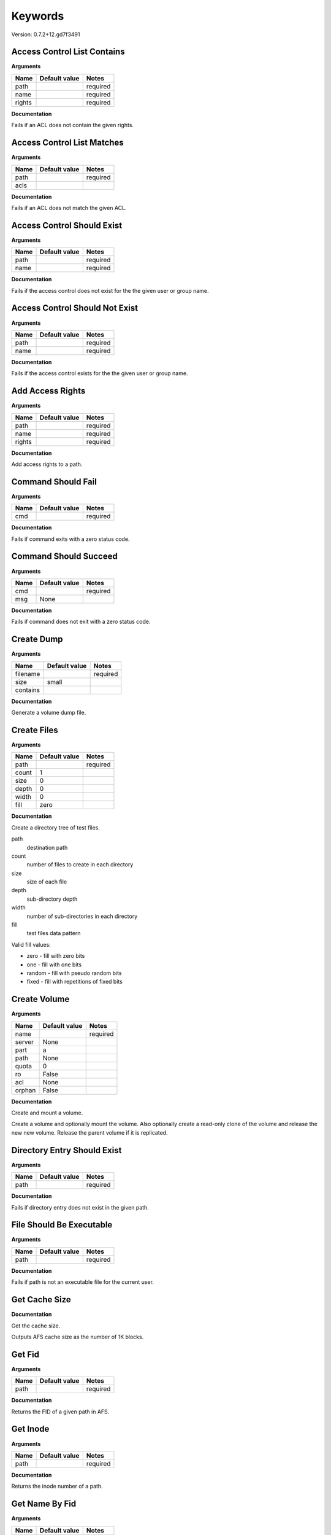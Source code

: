 Keywords
========

Version: 0.7.2+12.gd7f3491

Access Control List Contains
----------------------------

**Arguments**

.. list-table::
   :header-rows: 1

   * - Name
     - Default value
     - Notes
   * - path
     - 
     - required
   * - name
     - 
     - required
   * - rights
     - 
     - required

**Documentation**

Fails if an ACL does not contain the given rights.

Access Control List Matches
---------------------------

**Arguments**

.. list-table::
   :header-rows: 1

   * - Name
     - Default value
     - Notes
   * - path
     - 
     - required
   * - acls
     - 
     - 

**Documentation**

Fails if an ACL does not match the given ACL.

Access Control Should Exist
---------------------------

**Arguments**

.. list-table::
   :header-rows: 1

   * - Name
     - Default value
     - Notes
   * - path
     - 
     - required
   * - name
     - 
     - required

**Documentation**

Fails if the access control does not exist for the the given user or group name.

Access Control Should Not Exist
-------------------------------

**Arguments**

.. list-table::
   :header-rows: 1

   * - Name
     - Default value
     - Notes
   * - path
     - 
     - required
   * - name
     - 
     - required

**Documentation**

Fails if the access control exists for the the given user or group name.

Add Access Rights
-----------------

**Arguments**

.. list-table::
   :header-rows: 1

   * - Name
     - Default value
     - Notes
   * - path
     - 
     - required
   * - name
     - 
     - required
   * - rights
     - 
     - required

**Documentation**

Add access rights to a path.

Command Should Fail
-------------------

**Arguments**

.. list-table::
   :header-rows: 1

   * - Name
     - Default value
     - Notes
   * - cmd
     - 
     - required

**Documentation**

Fails if command exits with a zero status code.

Command Should Succeed
----------------------

**Arguments**

.. list-table::
   :header-rows: 1

   * - Name
     - Default value
     - Notes
   * - cmd
     - 
     - required
   * - msg
     - None
     - 

**Documentation**

Fails if command does not exit with a zero status code.

Create Dump
-----------

**Arguments**

.. list-table::
   :header-rows: 1

   * - Name
     - Default value
     - Notes
   * - filename
     - 
     - required
   * - size
     - small
     - 
   * - contains
     - 
     - 

**Documentation**

Generate a volume dump file.

Create Files
------------

**Arguments**

.. list-table::
   :header-rows: 1

   * - Name
     - Default value
     - Notes
   * - path
     - 
     - required
   * - count
     - 1
     - 
   * - size
     - 0
     - 
   * - depth
     - 0
     - 
   * - width
     - 0
     - 
   * - fill
     - zero
     - 

**Documentation**

Create a directory tree of test files.

path
  destination path
count
  number of files to create in each directory
size
  size of each file
depth
  sub-directory depth
width
  number of sub-directories in each directory
fill
  test files data pattern

Valid fill values:

* zero - fill with zero bits
* one  - fill with one bits
* random - fill with pseudo random bits
* fixed  - fill with repetitions of fixed bits

Create Volume
-------------

**Arguments**

.. list-table::
   :header-rows: 1

   * - Name
     - Default value
     - Notes
   * - name
     - 
     - required
   * - server
     - None
     - 
   * - part
     - a
     - 
   * - path
     - None
     - 
   * - quota
     - 0
     - 
   * - ro
     - False
     - 
   * - acl
     - None
     - 
   * - orphan
     - False
     - 

**Documentation**

Create and mount a volume.

Create a volume and optionally mount the volume. Also optionally create
a read-only clone of the volume and release the new new volume. Release the
parent volume if it is replicated.

Directory Entry Should Exist
----------------------------

**Arguments**

.. list-table::
   :header-rows: 1

   * - Name
     - Default value
     - Notes
   * - path
     - 
     - required

**Documentation**

Fails if directory entry does not exist in the given path.

File Should Be Executable
-------------------------

**Arguments**

.. list-table::
   :header-rows: 1

   * - Name
     - Default value
     - Notes
   * - path
     - 
     - required

**Documentation**

Fails if path is not an executable file for the current user.

Get Cache Size
--------------

**Documentation**

Get the cache size.

Outputs AFS cache size as the number of 1K blocks.

Get Fid
-------

**Arguments**

.. list-table::
   :header-rows: 1

   * - Name
     - Default value
     - Notes
   * - path
     - 
     - required

**Documentation**

Returns the FID of a given path in AFS.

Get Inode
---------

**Arguments**

.. list-table::
   :header-rows: 1

   * - Name
     - Default value
     - Notes
   * - path
     - 
     - required

**Documentation**

Returns the inode number of a path.

Get Name By Fid
---------------

**Arguments**

.. list-table::
   :header-rows: 1

   * - Name
     - Default value
     - Notes
   * - fid
     - 
     - required

**Documentation**

Returns the file name by FID.

Get Version
-----------

**Arguments**

.. list-table::
   :header-rows: 1

   * - Name
     - Default value
     - Notes
   * - host
     - 
     - required
   * - port
     - 
     - required

**Documentation**

Request the software version number.

Get Volume Id
-------------

**Arguments**

.. list-table::
   :header-rows: 1

   * - Name
     - Default value
     - Notes
   * - name
     - 
     - required

**Documentation**

Lookup the volume numeric id.

Inode Should Be Equal
---------------------

**Arguments**

.. list-table::
   :header-rows: 1

   * - Name
     - Default value
     - Notes
   * - a
     - 
     - required
   * - b
     - 
     - required

**Documentation**

Fails if paths have different inodes.

Link
----

**Arguments**

.. list-table::
   :header-rows: 1

   * - Name
     - Default value
     - Notes
   * - src
     - 
     - required
   * - dst
     - 
     - required
   * - code_should_be
     - 0
     - 

**Documentation**

Create a hard link.

Link Count Should Be
--------------------

**Arguments**

.. list-table::
   :header-rows: 1

   * - Name
     - Default value
     - Notes
   * - path
     - 
     - required
   * - count
     - 
     - required

**Documentation**

Fails if the path has an unexpected inode link count.

Login
-----

**Arguments**

.. list-table::
   :header-rows: 1

   * - Name
     - Default value
     - Notes
   * - user
     - 
     - required
   * - password
     - None
     - 
   * - keytab
     - None
     - 

**Documentation**

Acquire an AFS token for authenticated access.

Logout
------

**Documentation**

Release the AFS token.

Mount Volume
------------

**Arguments**

.. list-table::
   :header-rows: 1

   * - Name
     - Default value
     - Notes
   * - path
     - 
     - required
   * - vol
     - 
     - required
   * - options
     - 
     - 

**Documentation**

Mount a volume on a path.

Pag From Groups
---------------

**Arguments**

.. list-table::
   :header-rows: 1

   * - Name
     - Default value
     - Notes
   * - gids
     - None
     - 

**Documentation**

Return the PAG from the given group id list.

Pag Shell
---------

**Arguments**

.. list-table::
   :header-rows: 1

   * - Name
     - Default value
     - Notes
   * - script
     - 
     - required

**Documentation**

Run a command in the pagsh and returns the output.

Pag Should Be Valid
-------------------

**Arguments**

.. list-table::
   :header-rows: 1

   * - Name
     - Default value
     - Notes
   * - pag
     - 
     - required

**Documentation**

Fails if the given PAG number is out of range.

Pag Should Exist
----------------

**Documentation**

Fails if a PAG is not set.

Pag Should Not Exist
--------------------

**Documentation**

Fails if a PAG is set.

Release Volume
--------------

**Arguments**

.. list-table::
   :header-rows: 1

   * - Name
     - Default value
     - Notes
   * - name
     - 
     - required

**Documentation**

Release the volume.

Remove Volume
-------------

**Arguments**

.. list-table::
   :header-rows: 1

   * - Name
     - Default value
     - Notes
   * - name_or_id
     - 
     - required
   * - path
     - None
     - 
   * - flush
     - False
     - 
   * - server
     - None
     - 
   * - part
     - None
     - 
   * - zap
     - False
     - 

**Documentation**

Remove a volume.

Remove the volume and any clones. Optionally remove the given mount point.

Should Be A Dump File
---------------------

**Arguments**

.. list-table::
   :header-rows: 1

   * - Name
     - Default value
     - Notes
   * - filename
     - 
     - required

**Documentation**

Fails if filename is not an AFS dump file.

Should Be Dir
-------------

**Arguments**

.. list-table::
   :header-rows: 1

   * - Name
     - Default value
     - Notes
   * - path
     - 
     - required

**Documentation**

Fails if path is not a directory.

Should Be File
--------------

**Arguments**

.. list-table::
   :header-rows: 1

   * - Name
     - Default value
     - Notes
   * - path
     - 
     - required

**Documentation**

Fails if path is not a file.

Should Be Symlink
-----------------

**Arguments**

.. list-table::
   :header-rows: 1

   * - Name
     - Default value
     - Notes
   * - path
     - 
     - required

**Documentation**

Fails if path is not a symlink.

Should Not Be Dir
-----------------

**Arguments**

.. list-table::
   :header-rows: 1

   * - Name
     - Default value
     - Notes
   * - path
     - 
     - required

**Documentation**

Fails if path is a directory.

Should Not Be Symlink
---------------------

**Arguments**

.. list-table::
   :header-rows: 1

   * - Name
     - Default value
     - Notes
   * - path
     - 
     - required

**Documentation**

Fails if path is a symlink.

Symlink
-------

**Arguments**

.. list-table::
   :header-rows: 1

   * - Name
     - Default value
     - Notes
   * - src
     - 
     - required
   * - dst
     - 
     - required
   * - code_should_be
     - 0
     - 

**Documentation**

Create a symlink.

Unlink
------

**Arguments**

.. list-table::
   :header-rows: 1

   * - Name
     - Default value
     - Notes
   * - path
     - 
     - required
   * - code_should_be
     - 0
     - 

**Documentation**

Unlink the directory entry.

Volume Location Matches
-----------------------

**Arguments**

.. list-table::
   :header-rows: 1

   * - Name
     - Default value
     - Notes
   * - name_or_id
     - 
     - required
   * - server
     - 
     - required
   * - part
     - 
     - required
   * - vtype
     - rw
     - 

**Documentation**

Fails if volume is not located on the given server and partition.

Volume Should Be Locked
-----------------------

**Arguments**

.. list-table::
   :header-rows: 1

   * - Name
     - Default value
     - Notes
   * - name
     - 
     - required

**Documentation**

Fails if the volume is not locked.

Volume Should Be Unlocked
-------------------------

**Arguments**

.. list-table::
   :header-rows: 1

   * - Name
     - Default value
     - Notes
   * - name
     - 
     - required

**Documentation**

Fails if the volume is locked.

Volume Should Exist
-------------------

**Arguments**

.. list-table::
   :header-rows: 1

   * - Name
     - Default value
     - Notes
   * - name_or_id
     - 
     - required

**Documentation**

Verify the existence of a read-write volume.

Fails if the volume entry is not found in the VLDB or the volume is
not present on the fileserver indicated by the VLDB.

Volume Should Not Exist
-----------------------

**Arguments**

.. list-table::
   :header-rows: 1

   * - Name
     - Default value
     - Notes
   * - name_or_id
     - 
     - required

**Documentation**

Fails if volume exists.

